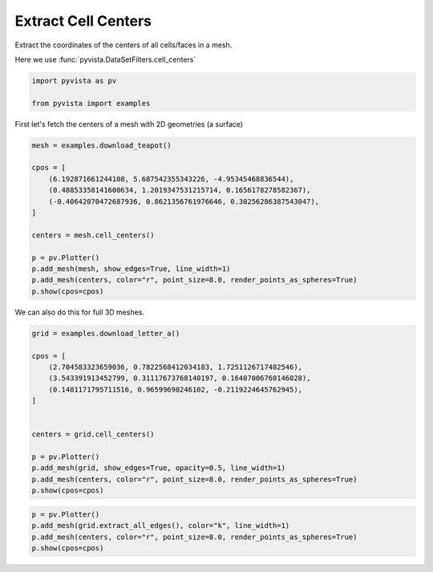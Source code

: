 
.. DO NOT EDIT.
.. THIS FILE WAS AUTOMATICALLY GENERATED BY SPHINX-GALLERY.
.. TO MAKE CHANGES, EDIT THE SOURCE PYTHON FILE:
.. "examples/01-filter/cell-centers.py"
.. LINE NUMBERS ARE GIVEN BELOW.

.. only:: html

    .. note::
        :class: sphx-glr-download-link-note

        Click :ref:`here <sphx_glr_download_examples_01-filter_cell-centers.py>`
        to download the full example code

.. rst-class:: sphx-glr-example-title

.. _sphx_glr_examples_01-filter_cell-centers.py:


.. _cell_centers_example:

Extract Cell Centers
~~~~~~~~~~~~~~~~~~~~

Extract the coordinates of the centers of all cells/faces in a mesh.

Here we use :func:`pyvista.DataSetFilters.cell_centers`

.. GENERATED FROM PYTHON SOURCE LINES 11-15

.. code-block:: default

    import pyvista as pv

    from pyvista import examples








.. GENERATED FROM PYTHON SOURCE LINES 17-18

First let's fetch the centers of a mesh with 2D geometries (a surface)

.. GENERATED FROM PYTHON SOURCE LINES 18-34

.. code-block:: default

    mesh = examples.download_teapot()

    cpos = [
        (6.192871661244108, 5.687542355343226, -4.95345468836544),
        (0.48853358141600634, 1.2019347531215714, 0.1656178278582367),
        (-0.40642070472687936, 0.8621356761976646, 0.30256286387543047),
    ]

    centers = mesh.cell_centers()

    p = pv.Plotter()
    p.add_mesh(mesh, show_edges=True, line_width=1)
    p.add_mesh(centers, color="r", point_size=8.0, render_points_as_spheres=True)
    p.show(cpos=cpos)





.. image-sg:: /examples/01-filter/images/sphx_glr_cell-centers_001.png
   :alt: cell centers
   :srcset: /examples/01-filter/images/sphx_glr_cell-centers_001.png
   :class: sphx-glr-single-img





.. GENERATED FROM PYTHON SOURCE LINES 35-36

We can also do this for full 3D meshes.

.. GENERATED FROM PYTHON SOURCE LINES 36-53

.. code-block:: default


    grid = examples.download_letter_a()

    cpos = [
        (2.704583323659036, 0.7822568412034183, 1.7251126717482546),
        (3.543391913452799, 0.31117673768140197, 0.16407006760146028),
        (0.1481171795711516, 0.96599698246102, -0.2119224645762945),
    ]


    centers = grid.cell_centers()

    p = pv.Plotter()
    p.add_mesh(grid, show_edges=True, opacity=0.5, line_width=1)
    p.add_mesh(centers, color="r", point_size=8.0, render_points_as_spheres=True)
    p.show(cpos=cpos)




.. image-sg:: /examples/01-filter/images/sphx_glr_cell-centers_002.png
   :alt: cell centers
   :srcset: /examples/01-filter/images/sphx_glr_cell-centers_002.png
   :class: sphx-glr-single-img





.. GENERATED FROM PYTHON SOURCE LINES 54-59

.. code-block:: default


    p = pv.Plotter()
    p.add_mesh(grid.extract_all_edges(), color="k", line_width=1)
    p.add_mesh(centers, color="r", point_size=8.0, render_points_as_spheres=True)
    p.show(cpos=cpos)



.. image-sg:: /examples/01-filter/images/sphx_glr_cell-centers_003.png
   :alt: cell centers
   :srcset: /examples/01-filter/images/sphx_glr_cell-centers_003.png
   :class: sphx-glr-single-img






.. rst-class:: sphx-glr-timing

   **Total running time of the script:** ( 0 minutes  1.940 seconds)


.. _sphx_glr_download_examples_01-filter_cell-centers.py:


.. only :: html

 .. container:: sphx-glr-footer
    :class: sphx-glr-footer-example



  .. container:: sphx-glr-download sphx-glr-download-python

     :download:`Download Python source code: cell-centers.py <cell-centers.py>`



  .. container:: sphx-glr-download sphx-glr-download-jupyter

     :download:`Download Jupyter notebook: cell-centers.ipynb <cell-centers.ipynb>`


.. only:: html

 .. rst-class:: sphx-glr-signature

    `Gallery generated by Sphinx-Gallery <https://sphinx-gallery.github.io>`_
